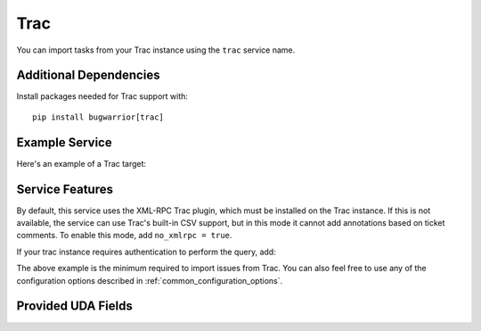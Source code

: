 Trac
====

You can import tasks from your Trac instance using
the ``trac`` service name.

Additional Dependencies
-----------------------

Install packages needed for Trac support with::

    pip install bugwarrior[trac]

Example Service
---------------

Here's an example of a Trac target:

.. config::

    [my_issue_tracker]
    service = trac
    trac.base_uri = fedorahosted.org/moksha
    trac.scheme = https
    trac.project_template = moksha.{{traccomponent|lower}}

Service Features
----------------

By default, this service uses the XML-RPC Trac plugin, which must be installed
on the Trac instance.  If this is not available, the service can use Trac's
built-in CSV support, but in this mode it cannot add annotations based on
ticket comments.  To enable this mode, add ``no_xmlrpc = true``.

If your trac instance requires authentication to perform the query, add:

.. config::
    :fragment: trac

    trac.username = ralph
    trac.password = OMG_LULZ

The above example is the minimum required to import issues from
Trac.  You can also feel free to use any of the
configuration options described in :ref:`common_configuration_options`.

Provided UDA Fields
-------------------

.. udas:: bugwarrior.services.trac.TracIssue

